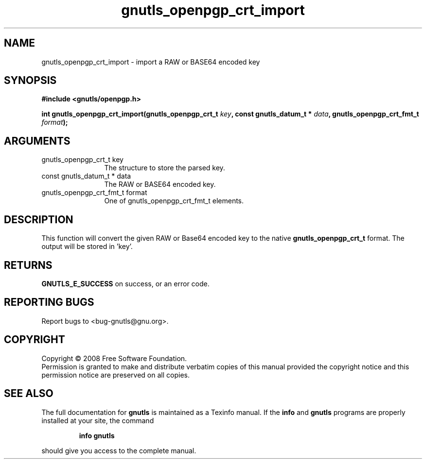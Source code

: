 .\" DO NOT MODIFY THIS FILE!  It was generated by gdoc.
.TH "gnutls_openpgp_crt_import" 3 "2.6.5" "gnutls" "gnutls"
.SH NAME
gnutls_openpgp_crt_import \- import a RAW or BASE64 encoded key
.SH SYNOPSIS
.B #include <gnutls/openpgp.h>
.sp
.BI "int gnutls_openpgp_crt_import(gnutls_openpgp_crt_t " key ", const gnutls_datum_t * " data ", gnutls_openpgp_crt_fmt_t " format ");"
.SH ARGUMENTS
.IP "gnutls_openpgp_crt_t key" 12
The structure to store the parsed key.
.IP "const gnutls_datum_t * data" 12
The RAW or BASE64 encoded key.
.IP "gnutls_openpgp_crt_fmt_t format" 12
One of gnutls_openpgp_crt_fmt_t elements.
.SH "DESCRIPTION"
This function will convert the given RAW or Base64 encoded key to
the native \fBgnutls_openpgp_crt_t\fP format. The output will be stored
in 'key'.
.SH "RETURNS"
\fBGNUTLS_E_SUCCESS\fP on success, or an error code.
.SH "REPORTING BUGS"
Report bugs to <bug-gnutls@gnu.org>.
.SH COPYRIGHT
Copyright \(co 2008 Free Software Foundation.
.br
Permission is granted to make and distribute verbatim copies of this
manual provided the copyright notice and this permission notice are
preserved on all copies.
.SH "SEE ALSO"
The full documentation for
.B gnutls
is maintained as a Texinfo manual.  If the
.B info
and
.B gnutls
programs are properly installed at your site, the command
.IP
.B info gnutls
.PP
should give you access to the complete manual.
